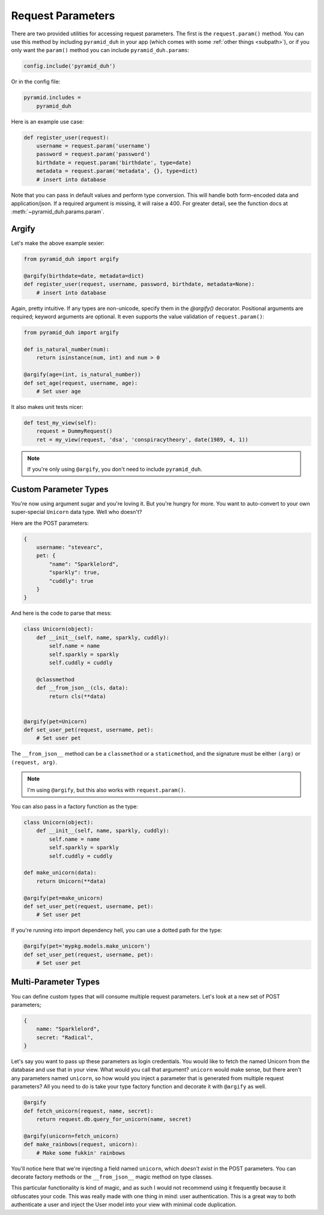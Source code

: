 .. _params:

Request Parameters
==================
There are two provided utilities for accessing request parameters. The first is
the ``request.param()`` method. You can use this method by including
``pyramid_duh`` in your app (which comes with some :ref:`other things
<subpath>`), or if you only want the ``param()`` method you can include
``pyramid_duh.params``:

.. code-block:: python

    config.include('pyramid_duh')

Or in the config file:

.. code-block:: ini

    pyramid.includes =
        pyramid_duh

Here is an example use case:

.. code-block:: python

    def register_user(request):
        username = request.param('username')
        password = request.param('password')
        birthdate = request.param('birthdate', type=date)
        metadata = request.param('metadata', {}, type=dict)
        # insert into database

Note that you can pass in default values and perform type conversion. This will
handle both form-encoded data and application/json. If a required argument is
missing, it will raise a 400. For greater detail, see the function docs at
:meth:`~pyramid_duh.params.param`.

Argify
------
Let's make the above example sexier:

.. code-block:: python

    from pyramid_duh import argify

    @argify(birthdate=date, metadata=dict)
    def register_user(request, username, password, birthdate, metadata=None):
        # insert into database

Again, pretty intuitive. If any types are non-unicode, specify them in the
`@argify()` decorator. Positional arguments are required; keyword arguments are
optional. It even supports the value validation of ``request.param()``:

.. code-block:: python

    from pyramid_duh import argify

    def is_natural_number(num):
        return isinstance(num, int) and num > 0

    @argify(age=(int, is_natural_number))
    def set_age(request, username, age):
        # Set user age

It also makes unit tests nicer:

.. code-block:: python

    def test_my_view(self):
        request = DummyRequest()
        ret = my_view(request, 'dsa', 'conspiracytheory', date(1989, 4, 1))

.. note::

    If you're only using ``@argify``, you don't need to include ``pyramid_duh``.

Custom Parameter Types
----------------------
You're now using argument sugar and you're loving it. But you're hungry for
more. You want to auto-convert to your own super-special ``Unicorn`` data type.
Well who doesn't?

Here are the POST parameters:

.. code-block:: javascript

    {
        username: "stevearc",
        pet: {
            "name": "Sparklelord",
            "sparkly": true,
            "cuddly": true
        }
    }

And here is the code to parse that mess:

.. code-block:: python

    class Unicorn(object):
        def __init__(self, name, sparkly, cuddly):
            self.name = name
            self.sparkly = sparkly
            self.cuddly = cuddly

        @classmethod
        def __from_json__(cls, data):
            return cls(**data)


    @argify(pet=Unicorn)
    def set_user_pet(request, username, pet):
        # Set user pet

The ``__from_json__`` method can be a ``classmethod`` or a ``staticmethod``, and the
signature must be either ``(arg)`` or ``(request, arg)``.

.. note::

    I'm using ``@argify``, but this also works with ``request.param()``.

You can also pass in a factory function as the type:

.. code-block:: python

    class Unicorn(object):
        def __init__(self, name, sparkly, cuddly):
            self.name = name
            self.sparkly = sparkly
            self.cuddly = cuddly

    def make_unicorn(data):
        return Unicorn(**data)

    @argify(pet=make_unicorn)
    def set_user_pet(request, username, pet):
        # Set user pet

If you're running into import dependency hell, you can use a dotted path for
the type:

.. code-block:: python

    @argify(pet='mypkg.models.make_unicorn')
    def set_user_pet(request, username, pet):
        # Set user pet

Multi-Parameter Types
---------------------
You can define custom types that will consume multiple request parameters.
Let's look at a new set of POST parameters;

.. code-block:: javascript

    {
        name: "Sparklelord",
        secret: "Radical",
    }

Let's say you want to pass up these parameters as login credentials. You would
like to fetch the named Unicorn from the database and use that in your view.
What would you call that argument? ``unicorn`` would make sense, but there
aren't any parameters named ``unicorn``, so how would you inject a parameter
that is generated from multiple request parameters? All you need to do is take
your type factory function and decorate it with ``@argify`` as well.

.. code-block:: python

    @argify
    def fetch_unicorn(request, name, secret):
        return request.db.query_for_unicorn(name, secret)

    @argify(unicorn=fetch_unicorn)
    def make_rainbows(request, unicorn):
        # Make some fukkin' rainbows

You'll notice here that we're injecting a field named ``unicorn``, which
*doesn't exist* in the POST parameters. You can decorate factory methods or the
``__from_json__`` magic method on type classes.

This particular functionality is kind of magic, and as such I would not
recommend using it frequently because it obfuscates your code. This was really
made with one thing in mind: user authentication. This is a great way to both
authenticate a user and inject the User model into your view with minimal
code duplication.
